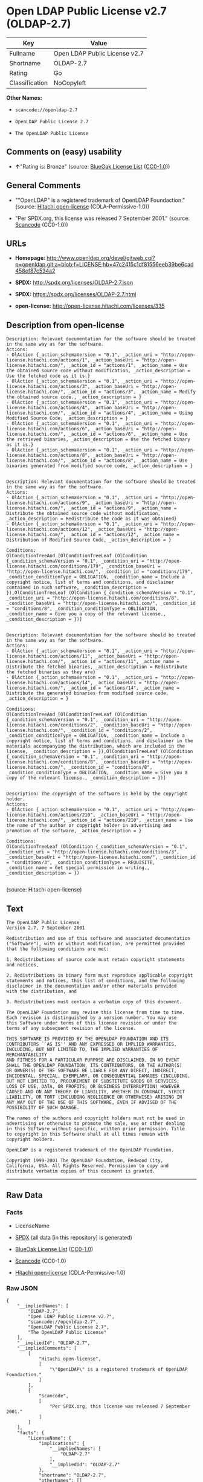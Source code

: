 * Open LDAP Public License v2.7 (OLDAP-2.7)

| Key              | Value                           |
|------------------+---------------------------------|
| Fullname         | Open LDAP Public License v2.7   |
| Shortname        | OLDAP-2.7                       |
| Rating           | Go                              |
| Classification   | NoCopyleft                      |

*Other Names:*

- =scancode://openldap-2.7=

- =OpenLDAP Public License 2.7=

- =The OpenLDAP Public License=

** Comments on (easy) usability

- *↑*"Rating is: Bronze" (source:
  [[https://blueoakcouncil.org/list][BlueOak License List]]
  ([[https://raw.githubusercontent.com/blueoakcouncil/blue-oak-list-npm-package/master/LICENSE][CC0-1.0]]))

** General Comments

- ""OpenLDAP" is a registered trademark of OpenLDAP Foundaction."
  (source: [[https://github.com/Hitachi/open-license][Hitachi
  open-license]] (CDLA-Permissive-1.0))

- "Per SPDX.org, this license was released 7 September 2001." (source:
  [[https://github.com/nexB/scancode-toolkit/blob/develop/src/licensedcode/data/licenses/openldap-2.7.yml][Scancode]]
  (CC0-1.0))

** URLs

- *Homepage:*
  http://www.openldap.org/devel/gitweb.cgi?p=openldap.git;a=blob;f=LICENSE;hb=47c2415c1df81556eeb39be6cad458ef87c534a2

- *SPDX:* http://spdx.org/licenses/OLDAP-2.7.json

- *SPDX:* https://spdx.org/licenses/OLDAP-2.7.html

- *open-license:* http://open-license.hitachi.com/licenses/335

** Description from open-license

#+BEGIN_EXAMPLE
  Description: Relevant documentation for the software should be treated in the same way as for the software.
  Actions:
  - OlAction {_action_schemaVersion = "0.1", _action_uri = "http://open-license.hitachi.com/actions/1", _action_baseUri = "http://open-license.hitachi.com/", _action_id = "actions/1", _action_name = Use the obtained source code without modification, _action_description = Use the fetched code as it is.}
  - OlAction {_action_schemaVersion = "0.1", _action_uri = "http://open-license.hitachi.com/actions/3", _action_baseUri = "http://open-license.hitachi.com/", _action_id = "actions/3", _action_name = Modify the obtained source code., _action_description = }
  - OlAction {_action_schemaVersion = "0.1", _action_uri = "http://open-license.hitachi.com/actions/4", _action_baseUri = "http://open-license.hitachi.com/", _action_id = "actions/4", _action_name = Using Modified Source Code, _action_description = }
  - OlAction {_action_schemaVersion = "0.1", _action_uri = "http://open-license.hitachi.com/actions/6", _action_baseUri = "http://open-license.hitachi.com/", _action_id = "actions/6", _action_name = Use the retrieved binaries, _action_description = Use the fetched binary as it is.}
  - OlAction {_action_schemaVersion = "0.1", _action_uri = "http://open-license.hitachi.com/actions/8", _action_baseUri = "http://open-license.hitachi.com/", _action_id = "actions/8", _action_name = Use binaries generated from modified source code, _action_description = }

#+END_EXAMPLE

#+BEGIN_EXAMPLE
  Description: Relevant documentation for the software should be treated in the same way as for the software.
  Actions:
  - OlAction {_action_schemaVersion = "0.1", _action_uri = "http://open-license.hitachi.com/actions/9", _action_baseUri = "http://open-license.hitachi.com/", _action_id = "actions/9", _action_name = Distribute the obtained source code without modification, _action_description = Redistribute the code as it was obtained}
  - OlAction {_action_schemaVersion = "0.1", _action_uri = "http://open-license.hitachi.com/actions/12", _action_baseUri = "http://open-license.hitachi.com/", _action_id = "actions/12", _action_name = Distribution of Modified Source Code, _action_description = }

  Conditions:
  OlConditionTreeAnd [OlConditionTreeLeaf (OlCondition {_condition_schemaVersion = "0.1", _condition_uri = "http://open-license.hitachi.com/conditions/179", _condition_baseUri = "http://open-license.hitachi.com/", _condition_id = "conditions/179", _condition_conditionType = OBLIGATION, _condition_name = Include a copyright notice, list of terms and conditions, and disclaimer contained in such software, _condition_description = }),OlConditionTreeLeaf (OlCondition {_condition_schemaVersion = "0.1", _condition_uri = "http://open-license.hitachi.com/conditions/8", _condition_baseUri = "http://open-license.hitachi.com/", _condition_id = "conditions/8", _condition_conditionType = OBLIGATION, _condition_name = Give you a copy of the relevant license., _condition_description = })]

#+END_EXAMPLE

#+BEGIN_EXAMPLE
  Description: Relevant documentation for the software should be treated in the same way as for the software.
  Actions:
  - OlAction {_action_schemaVersion = "0.1", _action_uri = "http://open-license.hitachi.com/actions/11", _action_baseUri = "http://open-license.hitachi.com/", _action_id = "actions/11", _action_name = Distribute the fetched binaries, _action_description = Redistribute the fetched binaries as they are}
  - OlAction {_action_schemaVersion = "0.1", _action_uri = "http://open-license.hitachi.com/actions/14", _action_baseUri = "http://open-license.hitachi.com/", _action_id = "actions/14", _action_name = Distribute the generated binaries from modified source code, _action_description = }

  Conditions:
  OlConditionTreeAnd [OlConditionTreeLeaf (OlCondition {_condition_schemaVersion = "0.1", _condition_uri = "http://open-license.hitachi.com/conditions/2", _condition_baseUri = "http://open-license.hitachi.com/", _condition_id = "conditions/2", _condition_conditionType = OBLIGATION, _condition_name = Include a copyright notice, list of terms and conditions, and disclaimer in the materials accompanying the distribution, which are included in the license, _condition_description = }),OlConditionTreeLeaf (OlCondition {_condition_schemaVersion = "0.1", _condition_uri = "http://open-license.hitachi.com/conditions/8", _condition_baseUri = "http://open-license.hitachi.com/", _condition_id = "conditions/8", _condition_conditionType = OBLIGATION, _condition_name = Give you a copy of the relevant license., _condition_description = })]

#+END_EXAMPLE

#+BEGIN_EXAMPLE
  Description: The copyright of the software is held by the copyright holder.
  Actions:
  - OlAction {_action_schemaVersion = "0.1", _action_uri = "http://open-license.hitachi.com/actions/210", _action_baseUri = "http://open-license.hitachi.com/", _action_id = "actions/210", _action_name = Use the name of the author or copyright holder in advertising and promotion of the software, _action_description = }

  Conditions:
  OlConditionTreeLeaf (OlCondition {_condition_schemaVersion = "0.1", _condition_uri = "http://open-license.hitachi.com/conditions/3", _condition_baseUri = "http://open-license.hitachi.com/", _condition_id = "conditions/3", _condition_conditionType = REQUISITE, _condition_name = Get special permission in writing., _condition_description = })

#+END_EXAMPLE

(source: Hitachi open-license)

** Text

#+BEGIN_EXAMPLE
  The OpenLDAP Public License 
  Version 2.7, 7 September 2001 

  Redistribution and use of this software and associated documentation 
  ("Software"), with or without modification, are permitted provided 
  that the following conditions are met: 

  1. Redistributions of source code must retain copyright statements 
  and notices, 

  2. Redistributions in binary form must reproduce applicable copyright 
  statements and notices, this list of conditions, and the following 
  disclaimer in the documentation and/or other materials provided 
  with the distribution, and 

  3. Redistributions must contain a verbatim copy of this document. 

  The OpenLDAP Foundation may revise this license from time to time. 
  Each revision is distinguished by a version number. You may use 
  this Software under terms of this license revision or under the 
  terms of any subsequent revision of the license. 

  THIS SOFTWARE IS PROVIDED BY THE OPENLDAP FOUNDATION AND ITS 
  CONTRIBUTORS ``AS IS'' AND ANY EXPRESSED OR IMPLIED WARRANTIES, 
  INCLUDING, BUT NOT LIMITED TO, THE IMPLIED WARRANTIES OF MERCHANTABILITY 
  AND FITNESS FOR A PARTICULAR PURPOSE ARE DISCLAIMED. IN NO EVENT 
  SHALL THE OPENLDAP FOUNDATION, ITS CONTRIBUTORS, OR THE AUTHOR(S) 
  OR OWNER(S) OF THE SOFTWARE BE LIABLE FOR ANY DIRECT, INDIRECT, 
  INCIDENTAL, SPECIAL, EXEMPLARY, OR CONSEQUENTIAL DAMAGES (INCLUDING, 
  BUT NOT LIMITED TO, PROCUREMENT OF SUBSTITUTE GOODS OR SERVICES; 
  LOSS OF USE, DATA, OR PROFITS; OR BUSINESS INTERRUPTION) HOWEVER 
  CAUSED AND ON ANY THEORY OF LIABILITY, WHETHER IN CONTRACT, STRICT 
  LIABILITY, OR TORT (INCLUDING NEGLIGENCE OR OTHERWISE) ARISING IN 
  ANY WAY OUT OF THE USE OF THIS SOFTWARE, EVEN IF ADVISED OF THE 
  POSSIBILITY OF SUCH DAMAGE. 

  The names of the authors and copyright holders must not be used in 
  advertising or otherwise to promote the sale, use or other dealing 
  in this Software without specific, written prior permission. Title 
  to copyright in this Software shall at all times remain with 
  copyright holders. 

  OpenLDAP is a registered trademark of the OpenLDAP Foundation. 

  Copyright 1999-2001 The OpenLDAP Foundation, Redwood City, 
  California, USA. All Rights Reserved. Permission to copy and 
  distribute verbatim copies of this document is granted.
#+END_EXAMPLE

--------------

** Raw Data

*** Facts

- LicenseName

- [[https://spdx.org/licenses/OLDAP-2.7.html][SPDX]] (all data [in this
  repository] is generated)

- [[https://blueoakcouncil.org/list][BlueOak License List]]
  ([[https://raw.githubusercontent.com/blueoakcouncil/blue-oak-list-npm-package/master/LICENSE][CC0-1.0]])

- [[https://github.com/nexB/scancode-toolkit/blob/develop/src/licensedcode/data/licenses/openldap-2.7.yml][Scancode]]
  (CC0-1.0)

- [[https://github.com/Hitachi/open-license][Hitachi open-license]]
  (CDLA-Permissive-1.0)

*** Raw JSON

#+BEGIN_EXAMPLE
  {
      "__impliedNames": [
          "OLDAP-2.7",
          "Open LDAP Public License v2.7",
          "scancode://openldap-2.7",
          "OpenLDAP Public License 2.7",
          "The OpenLDAP Public License"
      ],
      "__impliedId": "OLDAP-2.7",
      "__impliedComments": [
          [
              "Hitachi open-license",
              [
                  "\"OpenLDAP\" is a registered trademark of OpenLDAP Foundaction."
              ]
          ],
          [
              "Scancode",
              [
                  "Per SPDX.org, this license was released 7 September 2001."
              ]
          ]
      ],
      "facts": {
          "LicenseName": {
              "implications": {
                  "__impliedNames": [
                      "OLDAP-2.7"
                  ],
                  "__impliedId": "OLDAP-2.7"
              },
              "shortname": "OLDAP-2.7",
              "otherNames": []
          },
          "SPDX": {
              "isSPDXLicenseDeprecated": false,
              "spdxFullName": "Open LDAP Public License v2.7",
              "spdxDetailsURL": "http://spdx.org/licenses/OLDAP-2.7.json",
              "_sourceURL": "https://spdx.org/licenses/OLDAP-2.7.html",
              "spdxLicIsOSIApproved": false,
              "spdxSeeAlso": [
                  "http://www.openldap.org/devel/gitweb.cgi?p=openldap.git;a=blob;f=LICENSE;hb=47c2415c1df81556eeb39be6cad458ef87c534a2"
              ],
              "_implications": {
                  "__impliedNames": [
                      "OLDAP-2.7",
                      "Open LDAP Public License v2.7"
                  ],
                  "__impliedId": "OLDAP-2.7",
                  "__isOsiApproved": false,
                  "__impliedURLs": [
                      [
                          "SPDX",
                          "http://spdx.org/licenses/OLDAP-2.7.json"
                      ],
                      [
                          null,
                          "http://www.openldap.org/devel/gitweb.cgi?p=openldap.git;a=blob;f=LICENSE;hb=47c2415c1df81556eeb39be6cad458ef87c534a2"
                      ]
                  ]
              },
              "spdxLicenseId": "OLDAP-2.7"
          },
          "Scancode": {
              "otherUrls": null,
              "homepageUrl": "http://www.openldap.org/devel/gitweb.cgi?p=openldap.git;a=blob;f=LICENSE;hb=47c2415c1df81556eeb39be6cad458ef87c534a2",
              "shortName": "OpenLDAP Public License 2.7",
              "textUrls": null,
              "text": "The OpenLDAP Public License \nVersion 2.7, 7 September 2001 \n\nRedistribution and use of this software and associated documentation \n(\"Software\"), with or without modification, are permitted provided \nthat the following conditions are met: \n\n1. Redistributions of source code must retain copyright statements \nand notices, \n\n2. Redistributions in binary form must reproduce applicable copyright \nstatements and notices, this list of conditions, and the following \ndisclaimer in the documentation and/or other materials provided \nwith the distribution, and \n\n3. Redistributions must contain a verbatim copy of this document. \n\nThe OpenLDAP Foundation may revise this license from time to time. \nEach revision is distinguished by a version number. You may use \nthis Software under terms of this license revision or under the \nterms of any subsequent revision of the license. \n\nTHIS SOFTWARE IS PROVIDED BY THE OPENLDAP FOUNDATION AND ITS \nCONTRIBUTORS ``AS IS'' AND ANY EXPRESSED OR IMPLIED WARRANTIES, \nINCLUDING, BUT NOT LIMITED TO, THE IMPLIED WARRANTIES OF MERCHANTABILITY \nAND FITNESS FOR A PARTICULAR PURPOSE ARE DISCLAIMED. IN NO EVENT \nSHALL THE OPENLDAP FOUNDATION, ITS CONTRIBUTORS, OR THE AUTHOR(S) \nOR OWNER(S) OF THE SOFTWARE BE LIABLE FOR ANY DIRECT, INDIRECT, \nINCIDENTAL, SPECIAL, EXEMPLARY, OR CONSEQUENTIAL DAMAGES (INCLUDING, \nBUT NOT LIMITED TO, PROCUREMENT OF SUBSTITUTE GOODS OR SERVICES; \nLOSS OF USE, DATA, OR PROFITS; OR BUSINESS INTERRUPTION) HOWEVER \nCAUSED AND ON ANY THEORY OF LIABILITY, WHETHER IN CONTRACT, STRICT \nLIABILITY, OR TORT (INCLUDING NEGLIGENCE OR OTHERWISE) ARISING IN \nANY WAY OUT OF THE USE OF THIS SOFTWARE, EVEN IF ADVISED OF THE \nPOSSIBILITY OF SUCH DAMAGE. \n\nThe names of the authors and copyright holders must not be used in \nadvertising or otherwise to promote the sale, use or other dealing \nin this Software without specific, written prior permission. Title \nto copyright in this Software shall at all times remain with \ncopyright holders. \n\nOpenLDAP is a registered trademark of the OpenLDAP Foundation. \n\nCopyright 1999-2001 The OpenLDAP Foundation, Redwood City, \nCalifornia, USA. All Rights Reserved. Permission to copy and \ndistribute verbatim copies of this document is granted.",
              "category": "Permissive",
              "osiUrl": null,
              "owner": "OpenLDAP Foundation",
              "_sourceURL": "https://github.com/nexB/scancode-toolkit/blob/develop/src/licensedcode/data/licenses/openldap-2.7.yml",
              "key": "openldap-2.7",
              "name": "OpenLDAP Public License 2.7",
              "spdxId": "OLDAP-2.7",
              "notes": "Per SPDX.org, this license was released 7 September 2001.",
              "_implications": {
                  "__impliedNames": [
                      "scancode://openldap-2.7",
                      "OpenLDAP Public License 2.7",
                      "OLDAP-2.7"
                  ],
                  "__impliedId": "OLDAP-2.7",
                  "__impliedComments": [
                      [
                          "Scancode",
                          [
                              "Per SPDX.org, this license was released 7 September 2001."
                          ]
                      ]
                  ],
                  "__impliedCopyleft": [
                      [
                          "Scancode",
                          "NoCopyleft"
                      ]
                  ],
                  "__calculatedCopyleft": "NoCopyleft",
                  "__impliedText": "The OpenLDAP Public License \nVersion 2.7, 7 September 2001 \n\nRedistribution and use of this software and associated documentation \n(\"Software\"), with or without modification, are permitted provided \nthat the following conditions are met: \n\n1. Redistributions of source code must retain copyright statements \nand notices, \n\n2. Redistributions in binary form must reproduce applicable copyright \nstatements and notices, this list of conditions, and the following \ndisclaimer in the documentation and/or other materials provided \nwith the distribution, and \n\n3. Redistributions must contain a verbatim copy of this document. \n\nThe OpenLDAP Foundation may revise this license from time to time. \nEach revision is distinguished by a version number. You may use \nthis Software under terms of this license revision or under the \nterms of any subsequent revision of the license. \n\nTHIS SOFTWARE IS PROVIDED BY THE OPENLDAP FOUNDATION AND ITS \nCONTRIBUTORS ``AS IS'' AND ANY EXPRESSED OR IMPLIED WARRANTIES, \nINCLUDING, BUT NOT LIMITED TO, THE IMPLIED WARRANTIES OF MERCHANTABILITY \nAND FITNESS FOR A PARTICULAR PURPOSE ARE DISCLAIMED. IN NO EVENT \nSHALL THE OPENLDAP FOUNDATION, ITS CONTRIBUTORS, OR THE AUTHOR(S) \nOR OWNER(S) OF THE SOFTWARE BE LIABLE FOR ANY DIRECT, INDIRECT, \nINCIDENTAL, SPECIAL, EXEMPLARY, OR CONSEQUENTIAL DAMAGES (INCLUDING, \nBUT NOT LIMITED TO, PROCUREMENT OF SUBSTITUTE GOODS OR SERVICES; \nLOSS OF USE, DATA, OR PROFITS; OR BUSINESS INTERRUPTION) HOWEVER \nCAUSED AND ON ANY THEORY OF LIABILITY, WHETHER IN CONTRACT, STRICT \nLIABILITY, OR TORT (INCLUDING NEGLIGENCE OR OTHERWISE) ARISING IN \nANY WAY OUT OF THE USE OF THIS SOFTWARE, EVEN IF ADVISED OF THE \nPOSSIBILITY OF SUCH DAMAGE. \n\nThe names of the authors and copyright holders must not be used in \nadvertising or otherwise to promote the sale, use or other dealing \nin this Software without specific, written prior permission. Title \nto copyright in this Software shall at all times remain with \ncopyright holders. \n\nOpenLDAP is a registered trademark of the OpenLDAP Foundation. \n\nCopyright 1999-2001 The OpenLDAP Foundation, Redwood City, \nCalifornia, USA. All Rights Reserved. Permission to copy and \ndistribute verbatim copies of this document is granted.",
                  "__impliedURLs": [
                      [
                          "Homepage",
                          "http://www.openldap.org/devel/gitweb.cgi?p=openldap.git;a=blob;f=LICENSE;hb=47c2415c1df81556eeb39be6cad458ef87c534a2"
                      ]
                  ]
              }
          },
          "Hitachi open-license": {
              "notices": [
                  {
                      "content": "the software is provided by the copyright holders and contributors \"as-is\" and without any warranties of any kind, either express or implied, including, but not limited to, implied warranties of merchantability and fitness for a particular purpose. The warranties include, but are not limited to, the implied warranties of commercial applicability and fitness for a particular purpose.",
                      "description": "There is no guarantee."
                  },
                  {
                      "content": "neither the author, copyright holder nor contributor, for any cause whatsoever, regardless of how caused, and regardless of whether liability is based on contract, strict liability, or tort (including negligence), even if advised of the possibility of such damages. for any direct, indirect, special, incidental, punitive, or consequential damages (including, but not limited to, compensation for procurement of substitute or substitute services, loss of use, loss of data, loss of profits, or for business interruption) caused by ) No liability shall be assumed."
                  }
              ],
              "_sourceURL": "http://open-license.hitachi.com/licenses/335",
              "content": "The OpenLDAP Public License\r\n  Version 2.8, 17 August 2003\r\n\r\nRedistribution and use of this software and associated documentation\r\n(\"Software\"), with or without modification, are permitted provided\r\nthat the following conditions are met:\r\n\r\n1. Redistributions in source form must retain copyright statements\r\n   and notices,\r\n\r\n2. Redistributions in binary form must reproduce applicable copyright\r\n   statements and notices, this list of conditions, and the following\r\n   disclaimer in the documentation and/or other materials provided\r\n   with the distribution, and\r\n\r\n3. Redistributions must contain a verbatim copy of this document.\r\n\r\nThe OpenLDAP Foundation may revise this license from time to time.\r\nEach revision is distinguished by a version number.  You may use\r\nthis Software under terms of this license revision or under the\r\nterms of any subsequent revision of the license.\r\n\r\nTHIS SOFTWARE IS PROVIDED BY THE OPENLDAP FOUNDATION AND ITS\r\nCONTRIBUTORS ``AS IS'' AND ANY EXPRESSED OR IMPLIED WARRANTIES,\r\nINCLUDING, BUT NOT LIMITED TO, THE IMPLIED WARRANTIES OF MERCHANTABILITY\r\nAND FITNESS FOR A PARTICULAR PURPOSE ARE DISCLAIMED.  IN NO EVENT\r\nSHALL THE OPENLDAP FOUNDATION, ITS CONTRIBUTORS, OR THE AUTHOR(S)\r\nOR OWNER(S) OF THE SOFTWARE BE LIABLE FOR ANY DIRECT, INDIRECT,\r\nINCIDENTAL, SPECIAL, EXEMPLARY, OR CONSEQUENTIAL DAMAGES (INCLUDING,\r\nBUT NOT LIMITED TO, PROCUREMENT OF SUBSTITUTE GOODS OR SERVICES;\r\nLOSS OF USE, DATA, OR PROFITS; OR BUSINESS INTERRUPTION) HOWEVER\r\nCAUSED AND ON ANY THEORY OF LIABILITY, WHETHER IN CONTRACT, STRICT\r\nLIABILITY, OR TORT (INCLUDING NEGLIGENCE OR OTHERWISE) ARISING IN\r\nANY WAY OUT OF THE USE OF THIS SOFTWARE, EVEN IF ADVISED OF THE\r\nPOSSIBILITY OF SUCH DAMAGE.\r\n\r\nThe names of the authors and copyright holders must not be used in\r\nadvertising or otherwise to promote the sale, use or other dealing\r\nin this Software without specific, written prior permission.  Title\r\nto copyright in this Software shall at all times remain with copyright\r\nholders.\r\n\r\nOpenLDAP is a registered trademark of the OpenLDAP Foundation.\r\n\r\nCopyright 1999-2003 The OpenLDAP Foundation, Redwood City,\r\nCalifornia, USA.  All Rights Reserved.  Permission to copy and\r\ndistribute verbatim copies of this document is granted.",
              "name": "The OpenLDAP Public License",
              "permissions": [
                  {
                      "actions": [
                          {
                              "name": "Use the obtained source code without modification",
                              "description": "Use the fetched code as it is."
                          },
                          {
                              "name": "Modify the obtained source code."
                          },
                          {
                              "name": "Using Modified Source Code"
                          },
                          {
                              "name": "Use the retrieved binaries",
                              "description": "Use the fetched binary as it is."
                          },
                          {
                              "name": "Use binaries generated from modified source code"
                          }
                      ],
                      "_str": "Description: Relevant documentation for the software should be treated in the same way as for the software.\nActions:\n- OlAction {_action_schemaVersion = \"0.1\", _action_uri = \"http://open-license.hitachi.com/actions/1\", _action_baseUri = \"http://open-license.hitachi.com/\", _action_id = \"actions/1\", _action_name = Use the obtained source code without modification, _action_description = Use the fetched code as it is.}\n- OlAction {_action_schemaVersion = \"0.1\", _action_uri = \"http://open-license.hitachi.com/actions/3\", _action_baseUri = \"http://open-license.hitachi.com/\", _action_id = \"actions/3\", _action_name = Modify the obtained source code., _action_description = }\n- OlAction {_action_schemaVersion = \"0.1\", _action_uri = \"http://open-license.hitachi.com/actions/4\", _action_baseUri = \"http://open-license.hitachi.com/\", _action_id = \"actions/4\", _action_name = Using Modified Source Code, _action_description = }\n- OlAction {_action_schemaVersion = \"0.1\", _action_uri = \"http://open-license.hitachi.com/actions/6\", _action_baseUri = \"http://open-license.hitachi.com/\", _action_id = \"actions/6\", _action_name = Use the retrieved binaries, _action_description = Use the fetched binary as it is.}\n- OlAction {_action_schemaVersion = \"0.1\", _action_uri = \"http://open-license.hitachi.com/actions/8\", _action_baseUri = \"http://open-license.hitachi.com/\", _action_id = \"actions/8\", _action_name = Use binaries generated from modified source code, _action_description = }\n\n",
                      "conditions": null,
                      "description": "Relevant documentation for the software should be treated in the same way as for the software."
                  },
                  {
                      "actions": [
                          {
                              "name": "Distribute the obtained source code without modification",
                              "description": "Redistribute the code as it was obtained"
                          },
                          {
                              "name": "Distribution of Modified Source Code"
                          }
                      ],
                      "_str": "Description: Relevant documentation for the software should be treated in the same way as for the software.\nActions:\n- OlAction {_action_schemaVersion = \"0.1\", _action_uri = \"http://open-license.hitachi.com/actions/9\", _action_baseUri = \"http://open-license.hitachi.com/\", _action_id = \"actions/9\", _action_name = Distribute the obtained source code without modification, _action_description = Redistribute the code as it was obtained}\n- OlAction {_action_schemaVersion = \"0.1\", _action_uri = \"http://open-license.hitachi.com/actions/12\", _action_baseUri = \"http://open-license.hitachi.com/\", _action_id = \"actions/12\", _action_name = Distribution of Modified Source Code, _action_description = }\n\nConditions:\nOlConditionTreeAnd [OlConditionTreeLeaf (OlCondition {_condition_schemaVersion = \"0.1\", _condition_uri = \"http://open-license.hitachi.com/conditions/179\", _condition_baseUri = \"http://open-license.hitachi.com/\", _condition_id = \"conditions/179\", _condition_conditionType = OBLIGATION, _condition_name = Include a copyright notice, list of terms and conditions, and disclaimer contained in such software, _condition_description = }),OlConditionTreeLeaf (OlCondition {_condition_schemaVersion = \"0.1\", _condition_uri = \"http://open-license.hitachi.com/conditions/8\", _condition_baseUri = \"http://open-license.hitachi.com/\", _condition_id = \"conditions/8\", _condition_conditionType = OBLIGATION, _condition_name = Give you a copy of the relevant license., _condition_description = })]\n\n",
                      "conditions": {
                          "AND": [
                              {
                                  "name": "Include a copyright notice, list of terms and conditions, and disclaimer contained in such software",
                                  "type": "OBLIGATION"
                              },
                              {
                                  "name": "Give you a copy of the relevant license.",
                                  "type": "OBLIGATION"
                              }
                          ]
                      },
                      "description": "Relevant documentation for the software should be treated in the same way as for the software."
                  },
                  {
                      "actions": [
                          {
                              "name": "Distribute the fetched binaries",
                              "description": "Redistribute the fetched binaries as they are"
                          },
                          {
                              "name": "Distribute the generated binaries from modified source code"
                          }
                      ],
                      "_str": "Description: Relevant documentation for the software should be treated in the same way as for the software.\nActions:\n- OlAction {_action_schemaVersion = \"0.1\", _action_uri = \"http://open-license.hitachi.com/actions/11\", _action_baseUri = \"http://open-license.hitachi.com/\", _action_id = \"actions/11\", _action_name = Distribute the fetched binaries, _action_description = Redistribute the fetched binaries as they are}\n- OlAction {_action_schemaVersion = \"0.1\", _action_uri = \"http://open-license.hitachi.com/actions/14\", _action_baseUri = \"http://open-license.hitachi.com/\", _action_id = \"actions/14\", _action_name = Distribute the generated binaries from modified source code, _action_description = }\n\nConditions:\nOlConditionTreeAnd [OlConditionTreeLeaf (OlCondition {_condition_schemaVersion = \"0.1\", _condition_uri = \"http://open-license.hitachi.com/conditions/2\", _condition_baseUri = \"http://open-license.hitachi.com/\", _condition_id = \"conditions/2\", _condition_conditionType = OBLIGATION, _condition_name = Include a copyright notice, list of terms and conditions, and disclaimer in the materials accompanying the distribution, which are included in the license, _condition_description = }),OlConditionTreeLeaf (OlCondition {_condition_schemaVersion = \"0.1\", _condition_uri = \"http://open-license.hitachi.com/conditions/8\", _condition_baseUri = \"http://open-license.hitachi.com/\", _condition_id = \"conditions/8\", _condition_conditionType = OBLIGATION, _condition_name = Give you a copy of the relevant license., _condition_description = })]\n\n",
                      "conditions": {
                          "AND": [
                              {
                                  "name": "Include a copyright notice, list of terms and conditions, and disclaimer in the materials accompanying the distribution, which are included in the license",
                                  "type": "OBLIGATION"
                              },
                              {
                                  "name": "Give you a copy of the relevant license.",
                                  "type": "OBLIGATION"
                              }
                          ]
                      },
                      "description": "Relevant documentation for the software should be treated in the same way as for the software."
                  },
                  {
                      "actions": [
                          {
                              "name": "Use the name of the author or copyright holder in advertising and promotion of the software"
                          }
                      ],
                      "_str": "Description: The copyright of the software is held by the copyright holder.\nActions:\n- OlAction {_action_schemaVersion = \"0.1\", _action_uri = \"http://open-license.hitachi.com/actions/210\", _action_baseUri = \"http://open-license.hitachi.com/\", _action_id = \"actions/210\", _action_name = Use the name of the author or copyright holder in advertising and promotion of the software, _action_description = }\n\nConditions:\nOlConditionTreeLeaf (OlCondition {_condition_schemaVersion = \"0.1\", _condition_uri = \"http://open-license.hitachi.com/conditions/3\", _condition_baseUri = \"http://open-license.hitachi.com/\", _condition_id = \"conditions/3\", _condition_conditionType = REQUISITE, _condition_name = Get special permission in writing., _condition_description = })\n\n",
                      "conditions": {
                          "name": "Get special permission in writing.",
                          "type": "REQUISITE"
                      },
                      "description": "The copyright of the software is held by the copyright holder."
                  }
              ],
              "_implications": {
                  "__impliedNames": [
                      "The OpenLDAP Public License",
                      "OLDAP-2.7"
                  ],
                  "__impliedComments": [
                      [
                          "Hitachi open-license",
                          [
                              "\"OpenLDAP\" is a registered trademark of OpenLDAP Foundaction."
                          ]
                      ]
                  ],
                  "__impliedText": "The OpenLDAP Public License\r\n  Version 2.8, 17 August 2003\r\n\r\nRedistribution and use of this software and associated documentation\r\n(\"Software\"), with or without modification, are permitted provided\r\nthat the following conditions are met:\r\n\r\n1. Redistributions in source form must retain copyright statements\r\n   and notices,\r\n\r\n2. Redistributions in binary form must reproduce applicable copyright\r\n   statements and notices, this list of conditions, and the following\r\n   disclaimer in the documentation and/or other materials provided\r\n   with the distribution, and\r\n\r\n3. Redistributions must contain a verbatim copy of this document.\r\n\r\nThe OpenLDAP Foundation may revise this license from time to time.\r\nEach revision is distinguished by a version number.  You may use\r\nthis Software under terms of this license revision or under the\r\nterms of any subsequent revision of the license.\r\n\r\nTHIS SOFTWARE IS PROVIDED BY THE OPENLDAP FOUNDATION AND ITS\r\nCONTRIBUTORS ``AS IS'' AND ANY EXPRESSED OR IMPLIED WARRANTIES,\r\nINCLUDING, BUT NOT LIMITED TO, THE IMPLIED WARRANTIES OF MERCHANTABILITY\r\nAND FITNESS FOR A PARTICULAR PURPOSE ARE DISCLAIMED.  IN NO EVENT\r\nSHALL THE OPENLDAP FOUNDATION, ITS CONTRIBUTORS, OR THE AUTHOR(S)\r\nOR OWNER(S) OF THE SOFTWARE BE LIABLE FOR ANY DIRECT, INDIRECT,\r\nINCIDENTAL, SPECIAL, EXEMPLARY, OR CONSEQUENTIAL DAMAGES (INCLUDING,\r\nBUT NOT LIMITED TO, PROCUREMENT OF SUBSTITUTE GOODS OR SERVICES;\r\nLOSS OF USE, DATA, OR PROFITS; OR BUSINESS INTERRUPTION) HOWEVER\r\nCAUSED AND ON ANY THEORY OF LIABILITY, WHETHER IN CONTRACT, STRICT\r\nLIABILITY, OR TORT (INCLUDING NEGLIGENCE OR OTHERWISE) ARISING IN\r\nANY WAY OUT OF THE USE OF THIS SOFTWARE, EVEN IF ADVISED OF THE\r\nPOSSIBILITY OF SUCH DAMAGE.\r\n\r\nThe names of the authors and copyright holders must not be used in\r\nadvertising or otherwise to promote the sale, use or other dealing\r\nin this Software without specific, written prior permission.  Title\r\nto copyright in this Software shall at all times remain with copyright\r\nholders.\r\n\r\nOpenLDAP is a registered trademark of the OpenLDAP Foundation.\r\n\r\nCopyright 1999-2003 The OpenLDAP Foundation, Redwood City,\r\nCalifornia, USA.  All Rights Reserved.  Permission to copy and\r\ndistribute verbatim copies of this document is granted.",
                  "__impliedURLs": [
                      [
                          "open-license",
                          "http://open-license.hitachi.com/licenses/335"
                      ]
                  ]
              },
              "description": "\"OpenLDAP\" is a registered trademark of OpenLDAP Foundaction."
          },
          "BlueOak License List": {
              "BlueOakRating": "Bronze",
              "url": "https://spdx.org/licenses/OLDAP-2.7.html",
              "isPermissive": true,
              "_sourceURL": "https://blueoakcouncil.org/list",
              "name": "Open LDAP Public License v2.7",
              "id": "OLDAP-2.7",
              "_implications": {
                  "__impliedNames": [
                      "OLDAP-2.7",
                      "Open LDAP Public License v2.7"
                  ],
                  "__impliedJudgement": [
                      [
                          "BlueOak License List",
                          {
                              "tag": "PositiveJudgement",
                              "contents": "Rating is: Bronze"
                          }
                      ]
                  ],
                  "__impliedCopyleft": [
                      [
                          "BlueOak License List",
                          "NoCopyleft"
                      ]
                  ],
                  "__calculatedCopyleft": "NoCopyleft",
                  "__impliedURLs": [
                      [
                          "SPDX",
                          "https://spdx.org/licenses/OLDAP-2.7.html"
                      ]
                  ]
              }
          }
      },
      "__impliedJudgement": [
          [
              "BlueOak License List",
              {
                  "tag": "PositiveJudgement",
                  "contents": "Rating is: Bronze"
              }
          ]
      ],
      "__impliedCopyleft": [
          [
              "BlueOak License List",
              "NoCopyleft"
          ],
          [
              "Scancode",
              "NoCopyleft"
          ]
      ],
      "__calculatedCopyleft": "NoCopyleft",
      "__isOsiApproved": false,
      "__impliedText": "The OpenLDAP Public License \nVersion 2.7, 7 September 2001 \n\nRedistribution and use of this software and associated documentation \n(\"Software\"), with or without modification, are permitted provided \nthat the following conditions are met: \n\n1. Redistributions of source code must retain copyright statements \nand notices, \n\n2. Redistributions in binary form must reproduce applicable copyright \nstatements and notices, this list of conditions, and the following \ndisclaimer in the documentation and/or other materials provided \nwith the distribution, and \n\n3. Redistributions must contain a verbatim copy of this document. \n\nThe OpenLDAP Foundation may revise this license from time to time. \nEach revision is distinguished by a version number. You may use \nthis Software under terms of this license revision or under the \nterms of any subsequent revision of the license. \n\nTHIS SOFTWARE IS PROVIDED BY THE OPENLDAP FOUNDATION AND ITS \nCONTRIBUTORS ``AS IS'' AND ANY EXPRESSED OR IMPLIED WARRANTIES, \nINCLUDING, BUT NOT LIMITED TO, THE IMPLIED WARRANTIES OF MERCHANTABILITY \nAND FITNESS FOR A PARTICULAR PURPOSE ARE DISCLAIMED. IN NO EVENT \nSHALL THE OPENLDAP FOUNDATION, ITS CONTRIBUTORS, OR THE AUTHOR(S) \nOR OWNER(S) OF THE SOFTWARE BE LIABLE FOR ANY DIRECT, INDIRECT, \nINCIDENTAL, SPECIAL, EXEMPLARY, OR CONSEQUENTIAL DAMAGES (INCLUDING, \nBUT NOT LIMITED TO, PROCUREMENT OF SUBSTITUTE GOODS OR SERVICES; \nLOSS OF USE, DATA, OR PROFITS; OR BUSINESS INTERRUPTION) HOWEVER \nCAUSED AND ON ANY THEORY OF LIABILITY, WHETHER IN CONTRACT, STRICT \nLIABILITY, OR TORT (INCLUDING NEGLIGENCE OR OTHERWISE) ARISING IN \nANY WAY OUT OF THE USE OF THIS SOFTWARE, EVEN IF ADVISED OF THE \nPOSSIBILITY OF SUCH DAMAGE. \n\nThe names of the authors and copyright holders must not be used in \nadvertising or otherwise to promote the sale, use or other dealing \nin this Software without specific, written prior permission. Title \nto copyright in this Software shall at all times remain with \ncopyright holders. \n\nOpenLDAP is a registered trademark of the OpenLDAP Foundation. \n\nCopyright 1999-2001 The OpenLDAP Foundation, Redwood City, \nCalifornia, USA. All Rights Reserved. Permission to copy and \ndistribute verbatim copies of this document is granted.",
      "__impliedURLs": [
          [
              "SPDX",
              "http://spdx.org/licenses/OLDAP-2.7.json"
          ],
          [
              null,
              "http://www.openldap.org/devel/gitweb.cgi?p=openldap.git;a=blob;f=LICENSE;hb=47c2415c1df81556eeb39be6cad458ef87c534a2"
          ],
          [
              "SPDX",
              "https://spdx.org/licenses/OLDAP-2.7.html"
          ],
          [
              "Homepage",
              "http://www.openldap.org/devel/gitweb.cgi?p=openldap.git;a=blob;f=LICENSE;hb=47c2415c1df81556eeb39be6cad458ef87c534a2"
          ],
          [
              "open-license",
              "http://open-license.hitachi.com/licenses/335"
          ]
      ]
  }
#+END_EXAMPLE

*** Dot Cluster Graph

[[../dot/OLDAP-2.7.svg]]